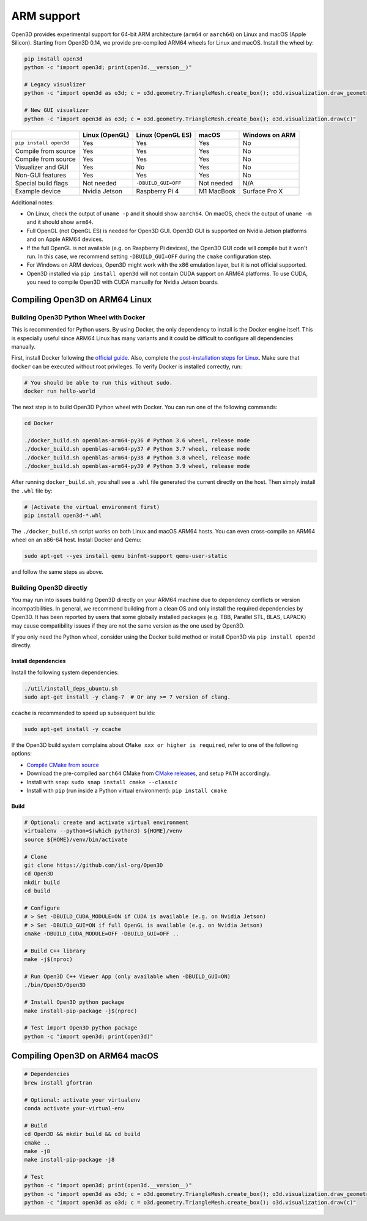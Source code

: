 .. _arm:

ARM support
===========

Open3D provides experimental support for 64-bit ARM architecture (``arm64``
or ``aarch64``) on Linux and macOS (Apple Silicon). Starting from Open3D 0.14,
we provide pre-compiled ARM64 wheels for Linux and macOS. Install the wheel by:

.. code-block:: bash

    pip install open3d
    python -c "import open3d; print(open3d.__version__)"

    # Legacy visualizer
    python -c "import open3d as o3d; c = o3d.geometry.TriangleMesh.create_box(); o3d.visualization.draw_geometries([c])"

    # New GUI visualizer
    python -c "import open3d as o3d; c = o3d.geometry.TriangleMesh.create_box(); o3d.visualization.draw(c)"

+------------------------+----------------+---------------------+------------+----------------+
|                        | Linux (OpenGL) | Linux (OpenGL ES)   | macOS      | Windows on ARM |
+========================+================+=====================+============+================+
| ``pip install open3d`` | Yes            | Yes                 | Yes        | No             |
+------------------------+----------------+---------------------+------------+----------------+
| Compile from source    | Yes            | Yes                 | Yes        | No             |
+------------------------+----------------+---------------------+------------+----------------+
| Compile from source    | Yes            | Yes                 | Yes        | No             |
+------------------------+----------------+---------------------+------------+----------------+
| Visualizer and GUI     | Yes            | No                  | Yes        | No             |
+------------------------+----------------+---------------------+------------+----------------+
| Non-GUI features       | Yes            | Yes                 | Yes        | No             |
+------------------------+----------------+---------------------+------------+----------------+
| Special build flags    | Not needed     | ``-DBUILD_GUI=OFF`` | Not needed | N/A            |
+------------------------+----------------+---------------------+------------+----------------+
| Example device         | Nvidia Jetson  | Raspberry Pi 4      | M1 MacBook | Surface Pro X  |
+------------------------+----------------+---------------------+------------+----------------+

Additional notes:

* On Linux, check the output of ``uname -p`` and it should show ``aarch64``. On
  macOS, check the output of ``uname -m`` and it should show ``arm64``.
* Full OpenGL (not OpenGL ES) is needed for Open3D GUI. Open3D GUI is supported
  on Nvidia Jetson platforms and on Apple ARM64 devices.
* If the full OpenGL is not available (e.g. on Raspberry Pi devices), the Open3D
  GUI code  will compile but it won't run. In this case, we recommend setting
  ``-DBUILD_GUI=OFF`` during the ``cmake`` configuration step.
* For Windows on ARM devices, Open3D might work with the x86 emulation layer,
  but it is not official supported.
* Open3D installed via ``pip install open3d`` will not contain CUDA support on
  ARM64 platforms. To use CUDA, you need to compile Open3D with CUDA manually
  for Nvidia Jetson boards.

Compiling Open3D on ARM64 Linux
~~~~~~~~~~~~~~~~~~~~~~~~~~~~~~~

Building Open3D Python Wheel with Docker
----------------------------------------

This is recommended for Python users. By using Docker, the only dependency to
install is the Docker engine itself. This is especially useful since ARM64 Linux
has many variants and it could be difficult to configure all dependencies
manually.

First, install Docker following the `official guide <https://docs.docker.com/get-docker/>`_.
Also, complete the `post-installation steps for Linux <https://docs.docker.com/engine/install/linux-postinstall/>`_.
Make sure that ``docker`` can be executed without root privileges. To verify
Docker is installed correctly, run:

.. code-block:: bash

    # You should be able to run this without sudo.
    docker run hello-world

The next step is to build Open3D Python wheel with Docker. You can run one of
the following commands:

.. code-block:: bash

    cd Docker

    ./docker_build.sh openblas-arm64-py36 # Python 3.6 wheel, release mode
    ./docker_build.sh openblas-arm64-py37 # Python 3.7 wheel, release mode
    ./docker_build.sh openblas-arm64-py38 # Python 3.8 wheel, release mode
    ./docker_build.sh openblas-arm64-py39 # Python 3.9 wheel, release mode

After running ``docker_build.sh``, you shall see a ``.whl`` file generated the
current directly on the host. Then simply install the ``.whl`` file by:

.. code-block:: bash

    # (Activate the virtual environment first)
    pip install open3d-*.whl

The ``./docker_build.sh`` script works on both Linux and macOS ARM64 hosts.
You can even cross-compile an ARM64 wheel on an x86-64 host. Install Docker and
Qemu:

.. code-block:: bash

    sudo apt-get --yes install qemu binfmt-support qemu-user-static

and follow the same steps as above.


Building Open3D directly
------------------------

You may run into issues building Open3D directly on your ARM64 machine due to
dependency conflicts or version incompatibilities. In general, we recommend
building from a clean OS and only install the required dependencies by Open3D.
It has been reported by users that some globally installed packages (e.g.
TBB, Parallel STL, BLAS, LAPACK) may cause compatibility issues if they are not
the same version as the one used by Open3D.

If you only need the Python wheel, consider using the Docker build method or
install Open3D via ``pip install open3d`` directly.

Install dependencies
````````````````````

Install the following system dependencies:

.. code-block:: bash

    ./util/install_deps_ubuntu.sh
    sudo apt-get install -y clang-7  # Or any >= 7 version of clang.

``ccache`` is recommended to speed up subsequent builds:

.. code-block:: bash

    sudo apt-get install -y ccache

If the Open3D build system complains about ``CMake xxx or higher is required``,
refer to one of the following options:

* `Compile CMake from source <https://cmake.org/install/>`_
* Download the pre-compiled ``aarch64`` CMake from `CMake releases <https://github.com/Kitware/CMake/releases/>`_,
  and setup ``PATH`` accordingly.
* Install with ``snap``: ``sudo snap install cmake --classic``
* Install with ``pip`` (run inside a Python virtual environment): ``pip install cmake``

Build
`````

.. code-block:: bash

    # Optional: create and activate virtual environment
    virtualenv --python=$(which python3) ${HOME}/venv
    source ${HOME}/venv/bin/activate

    # Clone
    git clone https://github.com/isl-org/Open3D
    cd Open3D
    mkdir build
    cd build

    # Configure
    # > Set -DBUILD_CUDA_MODULE=ON if CUDA is available (e.g. on Nvidia Jetson)
    # > Set -DBUILD_GUI=ON if full OpenGL is available (e.g. on Nvidia Jetson)
    cmake -DBUILD_CUDA_MODULE=OFF -DBUILD_GUI=OFF ..

    # Build C++ library
    make -j$(nproc)

    # Run Open3D C++ Viewer App (only available when -DBUILD_GUI=ON)
    ./bin/Open3D/Open3D

    # Install Open3D python package
    make install-pip-package -j$(nproc)

    # Test import Open3D python package
    python -c "import open3d; print(open3d)"


Compiling Open3D on ARM64 macOS
~~~~~~~~~~~~~~~~~~~~~~~~~~~~~~~

.. code-block:: bash

    # Dependencies
    brew install gfortran

    # Optional: activate your virtualenv
    conda activate your-virtual-env

    # Build
    cd Open3D && mkdir build && cd build
    cmake ..
    make -j8
    make install-pip-package -j8

    # Test
    python -c "import open3d; print(open3d.__version__)"
    python -c "import open3d as o3d; c = o3d.geometry.TriangleMesh.create_box(); o3d.visualization.draw_geometries([c])"
    python -c "import open3d as o3d; c = o3d.geometry.TriangleMesh.create_box(); o3d.visualization.draw(c)"
